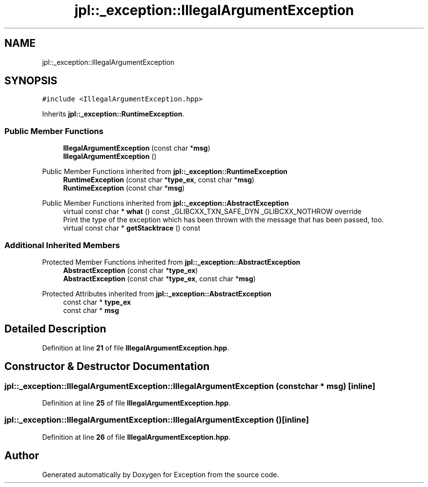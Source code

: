 .TH "jpl::_exception::IllegalArgumentException" 3Version 1.0.0" "Exception" \" -*- nroff -*-
.ad l
.nh
.SH NAME
jpl::_exception::IllegalArgumentException
.SH SYNOPSIS
.br
.PP
.PP
\fC#include <IllegalArgumentException\&.hpp>\fP
.PP
Inherits \fBjpl::_exception::RuntimeException\fP\&.
.SS "Public Member Functions"

.in +1c
.ti -1c
.RI "\fBIllegalArgumentException\fP (const char *\fBmsg\fP)"
.br
.ti -1c
.RI "\fBIllegalArgumentException\fP ()"
.br
.in -1c

Public Member Functions inherited from \fBjpl::_exception::RuntimeException\fP
.in +1c
.ti -1c
.RI "\fBRuntimeException\fP (const char *\fBtype_ex\fP, const char *\fBmsg\fP)"
.br
.ti -1c
.RI "\fBRuntimeException\fP (const char *\fBmsg\fP)"
.br
.in -1c

Public Member Functions inherited from \fBjpl::_exception::AbstractException\fP
.in +1c
.ti -1c
.RI "virtual const char * \fBwhat\fP () const _GLIBCXX_TXN_SAFE_DYN _GLIBCXX_NOTHROW override"
.br
.RI "Print the type of the exception which has been thrown with the message that has been passed, too\&. "
.ti -1c
.RI "virtual const char * \fBgetStacktrace\fP () const"
.br
.in -1c
.SS "Additional Inherited Members"


Protected Member Functions inherited from \fBjpl::_exception::AbstractException\fP
.in +1c
.ti -1c
.RI "\fBAbstractException\fP (const char *\fBtype_ex\fP)"
.br
.ti -1c
.RI "\fBAbstractException\fP (const char *\fBtype_ex\fP, const char *\fBmsg\fP)"
.br
.in -1c

Protected Attributes inherited from \fBjpl::_exception::AbstractException\fP
.in +1c
.ti -1c
.RI "const char * \fBtype_ex\fP"
.br
.ti -1c
.RI "const char * \fBmsg\fP"
.br
.in -1c
.SH "Detailed Description"
.PP 
Definition at line \fB21\fP of file \fBIllegalArgumentException\&.hpp\fP\&.
.SH "Constructor & Destructor Documentation"
.PP 
.SS "jpl::_exception::IllegalArgumentException::IllegalArgumentException (const char * msg)\fC [inline]\fP"

.PP
Definition at line \fB25\fP of file \fBIllegalArgumentException\&.hpp\fP\&.
.SS "jpl::_exception::IllegalArgumentException::IllegalArgumentException ()\fC [inline]\fP"

.PP
Definition at line \fB26\fP of file \fBIllegalArgumentException\&.hpp\fP\&.

.SH "Author"
.PP 
Generated automatically by Doxygen for Exception from the source code\&.
